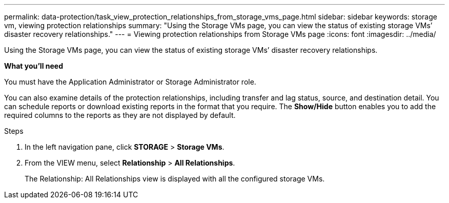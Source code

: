 ---
permalink: data-protection/task_view_protection_relationships_from_storage_vms_page.html
sidebar: sidebar
keywords: storage vm, viewing protection relationships
summary: "Using the Storage VMs page, you can view the status of existing storage VMs’ disaster recovery relationships."
---
= Viewing protection relationships from Storage VMs page
:icons: font
:imagesdir: ../media/

[.lead]
Using the Storage VMs page, you can view the status of existing storage VMs`' disaster recovery relationships.

*What you'll need*

You must have the Application Administrator or Storage Administrator role.

You can also examine details of the protection relationships, including transfer and lag status, source, and destination detail. You can schedule reports or download existing reports in the format that you require. The *Show/Hide* button enables you to add the required columns to the reports as they are not displayed by default.

.Steps

. In the left navigation pane, click *STORAGE* > *Storage VMs*.
. From the VIEW menu, select *Relationship* > *All Relationships*.
+
The Relationship: All Relationships view is displayed with all the configured storage VMs.
